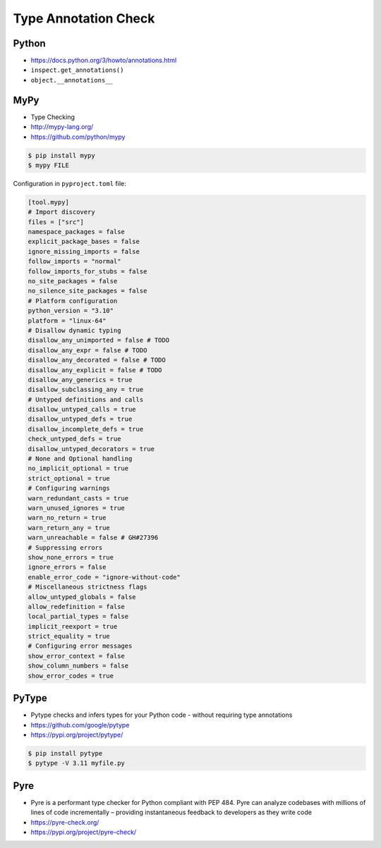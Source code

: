 Type Annotation Check
=====================


Python
------
* https://docs.python.org/3/howto/annotations.html
* ``inspect.get_annotations()``
* ``object.__annotations__``


MyPy
----
* Type Checking
* http://mypy-lang.org/
* https://github.com/python/mypy

.. code-block:: console

    $ pip install mypy
    $ mypy FILE

Configuration in ``pyproject.toml`` file:

.. code-block:: toml

    [tool.mypy]
    # Import discovery
    files = ["src"]
    namespace_packages = false
    explicit_package_bases = false
    ignore_missing_imports = false
    follow_imports = "normal"
    follow_imports_for_stubs = false
    no_site_packages = false
    no_silence_site_packages = false
    # Platform configuration
    python_version = "3.10"
    platform = "linux-64"
    # Disallow dynamic typing
    disallow_any_unimported = false # TODO
    disallow_any_expr = false # TODO
    disallow_any_decorated = false # TODO
    disallow_any_explicit = false # TODO
    disallow_any_generics = true
    disallow_subclassing_any = true
    # Untyped definitions and calls
    disallow_untyped_calls = true
    disallow_untyped_defs = true
    disallow_incomplete_defs = true
    check_untyped_defs = true
    disallow_untyped_decorators = true
    # None and Optional handling
    no_implicit_optional = true
    strict_optional = true
    # Configuring warnings
    warn_redundant_casts = true
    warn_unused_ignores = true
    warn_no_return = true
    warn_return_any = true
    warn_unreachable = false # GH#27396
    # Suppressing errors
    show_none_errors = true
    ignore_errors = false
    enable_error_code = "ignore-without-code"
    # Miscellaneous strictness flags
    allow_untyped_globals = false
    allow_redefinition = false
    local_partial_types = false
    implicit_reexport = true
    strict_equality = true
    # Configuring error messages
    show_error_context = false
    show_column_numbers = false
    show_error_codes = true


PyType
------
* Pytype checks and infers types for your Python code - without requiring type annotations
* https://github.com/google/pytype
* https://pypi.org/project/pytype/

.. code-block:: console

    $ pip install pytype
    $ pytype -V 3.11 myfile.py


Pyre
----
* Pyre is a performant type checker for Python compliant with PEP 484. Pyre can analyze codebases with millions of lines of code incrementally – providing instantaneous feedback to developers as they write code
* https://pyre-check.org/
* https://pypi.org/project/pyre-check/

